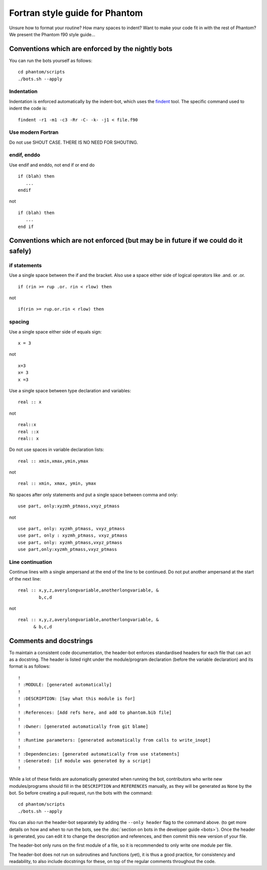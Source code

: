 Fortran style guide for Phantom
===============================

Unsure how to format your routine? How many spaces to indent? Want to
make your code fit in with the rest of Phantom? We present the Phantom
f90 style guide…

Conventions which are enforced by the nightly bots
--------------------------------------------------

You can run the bots yourself as follows:

::

   cd phantom/scripts
   ./bots.sh --apply

Indentation
~~~~~~~~~~~

Indentation is enforced automatically by the indent-bot, which uses the
`findent <https://sourceforge.net/projects/findent/>`__ tool. The
specific command used to indent the code is:

::

   findent -r1 -m1 -c3 -Rr -C- -k- -j1 < file.f90

Use modern Fortran
~~~~~~~~~~~~~~~~~~

Do not use SHOUT CASE. THERE IS NO NEED FOR SHOUTING.

endif, enddo
~~~~~~~~~~~~

Use endif and enddo, not end if or end do

::

   if (blah) then
      ...
   endif

not

::

   if (blah) then
      ...
   end if

Conventions which are not enforced (but may be in future if we could do it safely)
----------------------------------------------------------------------------------

if statements
~~~~~~~~~~~~~

Use a single space between the if and the bracket. Also use a space
either side of logical operators like .and. or .or.

::

   if (rin >= rup .or. rin < rlow) then

not

::

   if(rin >= rup.or.rin < rlow) then

spacing
~~~~~~~

Use a single space either side of equals sign:

::

   x = 3

not

::

   x=3
   x= 3
   x =3

Use a single space between type declaration and variables:

::

   real :: x

not

::

   real::x
   real ::x
   real:: x

Do not use spaces in variable declaration lists:

::

   real :: xmin,xmax,ymin,ymax

not

::

   real :: xmin, xmax, ymin, ymax

No spaces after only statements and put a single space between comma and only:

::

   use part, only:xyzmh_ptmass,vxyz_ptmass

not

::

   use part, only: xyzmh_ptmass, vxyz_ptmass
   use part, only : xyzmh_ptmass, vxyz_ptmass
   use part, only: xyzmh_ptmass,vxyz_ptmass
   use part,only:xyzmh_ptmass,vxyz_ptmass

Line continuation
~~~~~~~~~~~~~~~~~

Continue lines with a single ampersand at the end of the line to be
continued. Do not put another ampersand at the start of the next line:

::

   real :: x,y,z,averylongvariable,anotherlongvariable, &
           b,c,d

not

::

   real :: x,y,z,averylongvariable,anotherlongvariable, &
         & b,c,d


Comments and docstrings
-----------------------
To maintain a consistent code documentation, the header-bot enforces standardised headers for each file that can act as a docstring. 
The header is listed right under the module/program declaration (before the variable declaration) and its format is as follows:

::

   !
   ! :MODULE: [generated automatically]
   !
   ! :DESCRIPTION: [Say what this module is for]
   !
   ! :References: [Add refs here, and add to phantom.bib file]
   !
   ! :Owner: [generated automatically from git blame]
   !
   ! :Runtime parameters: [generated automatically from calls to write_inopt]
   !
   ! :Dependencies: [generated automatically from use statements]
   ! :Generated: [if module was generated by a script]
   !

While a lot of these fields are automatically generated when running the bot, contributors who write new modules/programs should fill in the ``DESCRIPTION`` and ``REFERENCES`` manually, as they will be generated as ``None`` by the bot.
So before creating a pull request, run the bots with the command:

::

   cd phantom/scripts
   ./bots.sh --apply

You can also run the header-bot separately by adding the ``--only header`` flag to the command above. (to get more details on how and when to run the bots, see the :doc:`section on bots in the developer guide <bots>`).
Once the header is generated, you can edit it to change the description and references, and then commit this new version of your file.

The header-bot only runs on the first module of a file, so it is recommended to only write one module per file. 

The header-bot does not run on subroutines and functions (yet), it is thus a good practice, for consistency and readability, to also include docstrings for these, on top of the regular comments throughout the code.